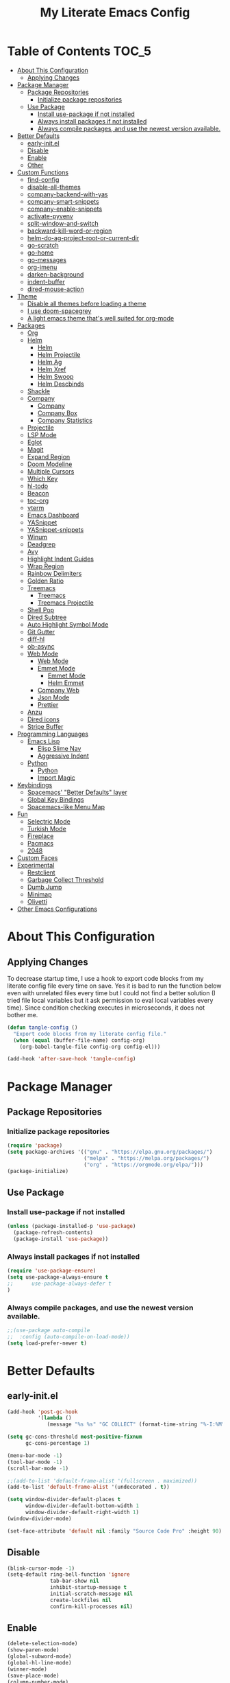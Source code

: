 #+TITLE: My Literate Emacs Config
#+STARTUP: noindent

* Table of Contents :TOC_5:
  - [[#about-this-configuration][About This Configuration]]
    - [[#applying-changes][Applying Changes]]
  - [[#package-manager][Package Manager]]
    - [[#package-repositories][Package Repositories]]
      - [[#initialize-package-repositories][Initialize package repositories]]
    - [[#use-package][Use Package]]
      - [[#install-use-package-if-not-installed][Install use-package if not installed]]
      - [[#always-install-packages-if-not-installed][Always install packages if not installed]]
      - [[#always-compile-packages-and-use-the-newest-version-available][Always compile packages, and use the newest version available.]]
  - [[#better-defaults][Better Defaults]]
    - [[#early-initel][early-init.el]]
    - [[#disable][Disable]]
    - [[#enable][Enable]]
    - [[#other][Other]]
  - [[#custom-functions][Custom Functions]]
    - [[#find-config][find-config]]
    - [[#disable-all-themes][disable-all-themes]]
    - [[#company-backend-with-yas][company-backend-with-yas]]
    - [[#company-smart-snippets][company-smart-snippets]]
    - [[#company-enable-snippets][company-enable-snippets]]
    - [[#activate-pyvenv][activate-pyvenv]]
    - [[#split-window-and-switch][split-window-and-switch]]
    - [[#backward-kill-word-or-region][backward-kill-word-or-region]]
    - [[#helm-do-ag-project-root-or-current-dir][helm-do-ag-project-root-or-current-dir]]
    - [[#go-scratch][go-scratch]]
    - [[#go-home][go-home]]
    - [[#go-messages][go-messages]]
    - [[#org-imenu][org-imenu]]
    - [[#darken-background][darken-background]]
    - [[#indent-buffer][indent-buffer]]
    - [[#dired-mouse-action][dired-mouse-action]]
  - [[#theme][Theme]]
    - [[#disable-all-themes-before-loading-a-theme][Disable all themes before loading a theme]]
    - [[#i-use-doom-spacegrey][I use doom-spacegrey]]
    - [[#a-light-emacs-theme-thats-well-suited-for-org-mode][A light emacs theme that's well suited for org-mode]]
  - [[#packages][Packages]]
    - [[#org][Org]]
    - [[#helm][Helm]]
      - [[#helm-1][Helm]]
      - [[#helm-projectile][Helm Projectile]]
      - [[#helm-ag][Helm Ag]]
      - [[#helm-xref][Helm Xref]]
      - [[#helm-swoop][Helm Swoop]]
      - [[#helm-descbinds][Helm Descbinds]]
    - [[#shackle][Shackle]]
    - [[#company][Company]]
      - [[#company-1][Company]]
      - [[#company-box][Company Box]]
      - [[#company-statistics][Company Statistics]]
    - [[#projectile][Projectile]]
    - [[#lsp-mode][LSP Mode]]
    - [[#eglot][Eglot]]
    - [[#magit][Magit]]
    - [[#expand-region][Expand Region]]
    - [[#doom-modeline][Doom Modeline]]
    - [[#multiple-cursors][Multiple Cursors]]
    - [[#which-key][Which Key]]
    - [[#hl-todo][hl-todo]]
    - [[#beacon][Beacon]]
    - [[#toc-org][toc-org]]
    - [[#vterm][vterm]]
    - [[#emacs-dashboard][Emacs Dashboard]]
    - [[#yasnippet][YASnippet]]
    - [[#yasnippet-snippets][YASnippet-snippets]]
    - [[#winum][Winum]]
    - [[#deadgrep][Deadgrep]]
    - [[#avy][Avy]]
    - [[#highlight-indent-guides][Highlight Indent Guides]]
    - [[#wrap-region][Wrap Region]]
    - [[#rainbow-delimiters][Rainbow Delimiters]]
    - [[#golden-ratio][Golden Ratio]]
    - [[#treemacs][Treemacs]]
      - [[#treemacs-1][Treemacs]]
      - [[#treemacs-projectile][Treemacs Projectile]]
    - [[#shell-pop][Shell Pop]]
    - [[#dired-subtree][Dired Subtree]]
    - [[#auto-highlight-symbol-mode][Auto Highlight Symbol Mode]]
    - [[#git-gutter][Git Gutter]]
    - [[#diff-hl][diff-hl]]
    - [[#ob-async][ob-async]]
    - [[#web-mode][Web Mode]]
      - [[#web-mode-1][Web Mode]]
      - [[#emmet-mode][Emmet Mode]]
        - [[#emmet-mode-1][Emmet Mode]]
        - [[#helm-emmet][Helm Emmet]]
      - [[#company-web][Company Web]]
      - [[#json-mode][Json Mode]]
      - [[#prettier][Prettier]]
    - [[#anzu][Anzu]]
    - [[#dired-icons][Dired icons]]
    - [[#stripe-buffer][Stripe Buffer]]
  - [[#programming-languages][Programming Languages]]
    - [[#emacs-lisp][Emacs Lisp]]
      - [[#elisp-slime-nav][Elisp Slime Nav]]
      - [[#aggressive-indent][Aggressive Indent]]
    - [[#python][Python]]
      - [[#python-1][Python]]
      - [[#import-magic][Import Magic]]
  - [[#keybindings][Keybindings]]
    - [[#spacemacs-better-defaults-layer][Spacemacs' "Better Defaults" layer]]
    - [[#global-key-bindings][Global Key Bindings]]
    - [[#spacemacs-like-menu-map][Spacemacs-like Menu Map]]
  - [[#fun][Fun]]
    - [[#selectric-mode][Selectric Mode]]
    - [[#turkish-mode][Turkish Mode]]
    - [[#fireplace][Fireplace]]
    - [[#pacmacs][Pacmacs]]
    - [[#2048][2048]]
  - [[#custom-faces][Custom Faces]]
  - [[#experimental][Experimental]]
    - [[#restclient][Restclient]]
    - [[#garbage-collect-threshold][Garbage Collect Threshold]]
    - [[#dumb-jump][Dumb Jump]]
    - [[#minimap][Minimap]]
    - [[#olivetti][Olivetti]]
  - [[#other-emacs-configurations][Other Emacs Configurations]]

* About This Configuration
** Applying Changes
   To decrease startup time, I use a hook to export code blocks from my
   literate config file every time on save. Yes it is bad to run the
   function below even with unrelated files every time but I could not
   find a better solution (I tried file local variables but it ask
   permission to eval local variables every time). Since condition
   checking executes in microseconds, it does not bother me.
   #+BEGIN_SRC emacs-lisp
  (defun tangle-config ()
    "Export code blocks from my literate config file."
    (when (equal (buffer-file-name) config-org)
      (org-babel-tangle-file config-org config-el)))

  (add-hook 'after-save-hook 'tangle-config)
   #+END_SRC

* Package Manager
** Package Repositories
*** Initialize package repositories
    #+BEGIN_SRC emacs-lisp
      (require 'package)
      (setq package-archives '(("gnu" . "https://elpa.gnu.org/packages/")
                               ("melpa" . "https://melpa.org/packages/")
                               ("org" . "https://orgmode.org/elpa/")))
      (package-initialize)
    #+END_SRC

** Use Package
*** Install use-package if not installed
    #+BEGIN_SRC emacs-lisp
      (unless (package-installed-p 'use-package)
        (package-refresh-contents)
        (package-install 'use-package))
    #+END_SRC

*** Always install packages if not installed
    #+BEGIN_SRC emacs-lisp
  (require 'use-package-ensure)
  (setq use-package-always-ensure t
  ;;      use-package-always-defer t
  )
    #+END_SRC

*** Always compile packages, and use the newest version available.
    #+BEGIN_SRC emacs-lisp
  ;;(use-package auto-compile
  ;;  :config (auto-compile-on-load-mode))
  (setq load-prefer-newer t)
    #+END_SRC

* Better Defaults
** early-init.el
   #+begin_src emacs-lisp :tangle early-init.el
     (add-hook 'post-gc-hook
               '(lambda ()
                  (message "%s %s" "GC COLLECT" (format-time-string "%-I:%M"))))

     (setq gc-cons-threshold most-positive-fixnum
           gc-cons-percentage 1)

     (menu-bar-mode -1)
     (tool-bar-mode -1)
     (scroll-bar-mode -1)

     ;;(add-to-list 'default-frame-alist '(fullscreen . maximized))
     (add-to-list 'default-frame-alist '(undecorated . t))

     (setq window-divider-default-places t
           window-divider-default-bottom-width 1
           window-divider-default-right-width 1)
     (window-divider-mode)

     (set-face-attribute 'default nil :family "Source Code Pro" :height 90)
   #+end_src

** Disable
   #+BEGIN_SRC emacs-lisp
  (blink-cursor-mode -1)
  (setq-default ring-bell-function 'ignore
                tab-bar-show nil
                inhibit-startup-message t
                initial-scratch-message nil
                create-lockfiles nil
                confirm-kill-processes nil)
   #+END_SRC

** Enable
   #+BEGIN_SRC emacs-lisp
     (delete-selection-mode)
     (show-paren-mode)
     (global-subword-mode)
     (global-hl-line-mode)
     (winner-mode)
     (save-place-mode)
     (column-number-mode)
     (global-page-break-lines-mode)
     (global-auto-revert-mode)
     (global-prettify-symbols-mode)
   #+END_SRC

** Other
   #+BEGIN_SRC emacs-lisp
     (setq-default
      custom-file "/dev/null" ;; i dont use `customize' interface
      save-place-file (concat user-emacs-directory ".places")
      backup-directory-alist `((".*" . ,(concat user-emacs-directory ".backups/")))
      ;;auto-save-file-name-transforms `((".*" ,(concat user-emacs-directory ".saves") t))
      recenter-positions '(middle 0.15 top 0.85 bottom) ; C-l positions
      truncate-lines t
      frame-resize-pixelwise t
      backup-by-copying t
      sentence-end-double-space nil
      require-final-newline t
      scroll-conservatively 10000 ; Smooth scrolling
      indent-tabs-mode nil
      show-trailing-whitespace t
      frame-title-format '("%b [%m]") ; file name and major mode
      recentf-exclude '("/\\.config/emacs/elpa/" "^/tmp/" "^/usr/" "/\\.config/emacs/.cache/" "/\\.config/emacs/bookmarks")
      recentf-max-saved-items 200
      dired-listing-switches "-lAhp --group-directories-first"
      completion-styles '(basic flex))

     (defalias 'yes-or-no-p 'y-or-n-p)

     (add-hook 'before-save-hook 'whitespace-cleanup)
     (add-hook 'prog-mode-hook 'display-line-numbers-mode)
     (add-hook 'prog-mode-hook 'electric-pair-mode)
     ;;(add-hook 'prog-mode-hook 'display-fill-column-indicator-mode)
     (add-hook 'prog-mode-hook (lambda () (setq prettify-symbols-alist
                                           '(("lambda" . ?λ)
                                             ("->" . ?→)
                                             ("=>" . ?⇒)
                                             ("!=" . ?≠)
                                             ("<=" . ?≤)
                                             (">=" . ?≥)))))
     (with-eval-after-load 'dired
       (add-hook 'dired-mode-hook 'dired-hide-details-mode)
       (add-hook 'dired-mode-hook (lambda () (setq mouse-1-click-follows-link nil)))
       (define-key dired-mode-map (kbd "-") 'dired-up-directory)
       (define-key dired-mode-map (kbd "O") 'browse-url-of-dired-file)
       (define-key dired-mode-map (kbd "<mouse-1>") 'fk/dired-mouse-action)
       (define-key dired-mode-map (kbd "<mouse-2>") 'dired-up-directory)
       (define-key dired-mode-map (kbd "<mouse-3>") '(lambda (event) (interactive "e")
                                                       (mouse-set-point event)
                                                       (dired-subtree-toggle))))
   #+END_SRC

* Custom Functions
** find-config
   #+begin_src emacs-lisp
  (defun fk/find-config ()
    "Open config file."
    (interactive)
    (find-file config-org))
   #+end_src

** disable-all-themes
   #+begin_src emacs-lisp
  (defun fk/disable-all-themes ()
    "Disable all active themes."
    (dolist (theme custom-enabled-themes)
      (disable-theme theme)))
   #+end_src

** company-backend-with-yas
   #+begin_src emacs-lisp
  (defun fk/company-backend-with-yas (backend)
    "Add ':with company-yasnippet' to the given company backend."
    (if (and (listp backend) (member 'company-yasnippet backend))
    backend
      (append (if (consp backend)
          backend
        (list backend))
          '(:with company-yasnippet))))
   #+end_src

** company-smart-snippets
   #+begin_src emacs-lisp
     ;; TODO: creates a bug in scratch buffer.
     (defun fk/company-smart-snippets (fn command &optional arg &rest _)
       "Do not show yasnippet candidates after dot."
       ;;Source:
       ;;https://www.reddit.com/r/emacs/comments/7dnbxl/how_to_temporally_filter_companymode_candidates/
       ;;I did not understand anything but it works.
       (unless (when (and (equal command 'prefix) (> (point) 0))
                 (let* ((prefix (company-grab-symbol))
                        (point-before-prefix (- (point) (length prefix) 1))
                        (char (buffer-substring-no-properties point-before-prefix (1+ point-before-prefix))))
                   (string= char ".")))
         (funcall fn command arg)))
   #+end_src

** company-enable-snippets
   #+begin_src emacs-lisp
  (defun fk/company-enable-snippets ()
    "Enable snippet suggestions in company by adding
    ':with company-yasnippet' to all company backends."
    (interactive)
    (setq company-backends
          (mapcar 'fk/company-backend-with-yas company-backends))
    (advice-add 'company-yasnippet :around 'fk/company-smart-snippets))
   #+end_src

** activate-pyvenv
   #+begin_src emacs-lisp
  (defun fk/activate-pyvenv ()
    "Activate python environment according to the `.venv' file."
    (interactive)
    (let* ((pdir (projectile-project-root)) (pfile (concat pdir ".venv")))
      (if (file-exists-p pfile)
      (pyvenv-workon (with-temp-buffer
           (insert-file-contents pfile)
           (nth 0 (split-string (buffer-string))))))))
   #+end_src

** split-window-and-switch
   #+begin_src emacs-lisp
  (defun fk/split-window-below-and-switch ()
    "Split the window horizontally, then switch to the new window."
    (interactive)
    (split-window-below)
    (balance-windows)
    (other-window 1))

  (defun fk/split-window-right-and-switch ()
    "Split the window vertically, then switch to the new window."
    (interactive)
    (split-window-right)
    (balance-windows)
    (other-window 1))
   #+end_src

** backward-kill-word-or-region
   #+begin_src emacs-lisp
  ;; source: spacemacs' better default layer
  (defun fk/backward-kill-word-or-region ()
    "Calls `kill-region' when a region is active and
    `backward-kill-word' otherwise."
    (interactive)
    (if (region-active-p)
    (call-interactively 'kill-region)
      (backward-kill-word 1)))
   #+end_src

** helm-do-ag-project-root-or-current-dir
   #+begin_src emacs-lisp
  (defun fk/helm-do-ag-project-root-or-current-dir ()
    "If in a project call `helm-do-ag-project-root', else call
  `helm-do-ag' with current directory."
    (interactive)
    (if (projectile-project-p)
    (helm-do-ag-project-root)
      (helm-do-ag default-directory)))
   #+end_src

** go-scratch
   #+begin_src emacs-lisp
  (defun fk/scratch ()
    "Switch to scratch buffer."
    (interactive)
    (switch-to-buffer "*scratch*"))
   #+end_src

** go-home
   #+begin_src emacs-lisp
  (defun fk/home ()
    "Switch to home (dashboard) buffer."
    (interactive)
    (switch-to-buffer "*dashboard*"))
   #+end_src

** go-messages
   #+begin_src emacs-lisp
  (defun fk/messages ()
    "Switch to Messages buffer."
    (interactive)
    (switch-to-buffer "*Messages*"))
   #+end_src

** org-imenu
   #+begin_src emacs-lisp
     (defun fk/org-imenu ()
       "Go to a heading with helm-imenu and expand the heading."
       (interactive)
       (helm-imenu)
       (show-subtree))
   #+end_src

** darken-background
   #+begin_src emacs-lisp
  ;; I use this to darken non-file buffers like treemacs, helm etc.
  (defun fk/darken-background ()
    "Darken the background of the buffer."
    (interactive)
    (face-remap-add-relative 'default :background (face-attribute 'hl-line :background)))
   #+end_src

** indent-buffer
   #+begin_src emacs-lisp
  (defun fk/indent-buffer ()
    "Indent buffer."
    (interactive)
    (indent-region (point-min) (point-max)))
   #+end_src

** dired-mouse-action
   #+begin_src emacs-lisp
  (defun fk/dired-mouse-action (event)
    "When file is a directory, open directory in dired. Otherwise,
  open file with associated application."
    (interactive "e")
    (mouse-set-point event)
    (let ((file (dired-get-file-for-visit)))
      (if (file-directory-p file)
          (dired-mouse-find-file event)
        (browse-url-of-dired-file))))
   #+end_src

* Theme
** Disable all themes before loading a theme
   #+BEGIN_SRC emacs-lisp
     (defadvice load-theme (before disable-themes-first activate)
       (fk/disable-all-themes))
   #+END_SRC

** I use doom-spacegrey
   #+BEGIN_SRC emacs-lisp
(use-package doom-themes
  :config
  (load-theme 'doom-spacegrey t))
   #+END_SRC

** A light emacs theme that's well suited for org-mode
   #+BEGIN_SRC emacs-lisp
  (use-package poet-theme
    :defer t)
   #+END_SRC

* Packages
** Org
   #+begin_src emacs-lisp
     (use-package org
       :init
       (setq org-agenda-files '("~/Org/todos.org")
             org-confirm-babel-evaluate nil
             org-ellipsis "↴" ;; ↴, ▼, ▶, ⤵
             org-src-window-setup 'current-window
             org-startup-indented t)
       :bind (
              :map org-mode-map
              ("C-c C-e" . org-edit-special)
              ("M-n" . org-next-visible-heading)
              ("M-p" . org-previous-visible-heading)
              ("C-c C-f". fk/org-imenu)
              :map org-src-mode-map
              ("C-c C-c" . org-edit-src-exit))
       :config
       (set-face-attribute 'org-block nil :extend t)
       (set-face-attribute 'org-ellipsis nil :foreground nil :inherit 'font-lock-comment-face :weight 'normal)
       (set-face-attribute 'org-checkbox nil :foreground "white")
       (set-face-attribute 'org-block-begin-line nil :extend t)
       (set-face-attribute 'org-block-end-line nil :extend t)
       (org-babel-do-load-languages 'org-babel-load-languages
                                    '((python . t)
                                      (C . t)
                                      (emacs-lisp . t)
                                      (js . t)
                                      (shell . t)))
       ;; Beautify org mode
       (use-package org-bullets
         :init
         (setq org-bullets-bullet-list '("⁖"))
         :hook
         (org-mode . org-bullets-mode))

       (font-lock-add-keywords 'org-mode
                               '(("^ *\\([-]\\) "
                                  (0 (prog1 () (compose-region (match-beginning 1) (match-end 1) "•"))))))
       (font-lock-add-keywords 'org-mode
                               '(("^ *\\([+]\\) "
                                  (0 (prog1 () (compose-region (match-beginning 1) (match-end 1) "◦"))))))
       (defface org-checkbox-done-text
         '((t (:inherit 'font-lock-comment-face :strike-through t)))
         "Face for the text part of a checked org-mode checkbox.")

       (font-lock-add-keywords
        'org-mode
        `(("^[ \t]*\\(?:[-+*]\\|[0-9]+[).]\\)[ \t]+\\(\\(?:\\[@\\(?:start:\\)?[0-9]+\\][ \t]*\\)?\\[\\(?:X\\|\\([0-9]+\\)/\\2\\)\\][^\n]*\n\\)"
           1 'org-checkbox-done-text prepend))
        'append)
       :hook
       (org-mode . (lambda () (setq prettify-symbols-alist
                               '(("[ ]" . "☐")
                                 ("[X]" . "☑") ;; ✔
                                 ("[-]" . "⬕")))))) ;; ◪, ⬔
   #+end_src

** Helm
*** Helm
    #+BEGIN_SRC emacs-lisp
  (use-package helm
    :defer nil
    :init
    (setq
     helm-M-x-always-save-history t
     helm-display-function 'pop-to-buffer
     savehist-additional-variables '(extended-command-history))
    :bind
    (("M-x" . helm-M-x)
     ("C-x C-f" . helm-find-files)
     ("C-x C-b" . helm-buffers-list)
     ("C-x b" . helm-buffers-list)
     ("C-x C-r" . helm-recentf)
     ("C-x C-i" . helm-imenu)
     ("M-y" . helm-show-kill-ring)
     :map helm-map
     ("TAB" . helm-execute-persistent-action)
     ("<tab>" . helm-execute-persistent-action)
     ("C-z" . helm-select-action)
     ("C-w" . backward-kill-word)) ;; Fix C-w
    :config
    (helm-mode)
    (savehist-mode)
    :hook
    (helm-major-mode . fk/darken-background))
    #+END_SRC

*** Helm Projectile
    #+BEGIN_SRC emacs-lisp
  (use-package helm-projectile
    :bind (("C-x f" . helm-projectile))
    :hook (projectile-mode . helm-projectile-on))
    #+END_SRC

*** Helm Ag
    #+begin_src emacs-lisp
  (use-package helm-ag
    :init
    (setq
     helm-ag-base-command
     "rg -S --no-heading --color=never --line-number --max-columns 200")
    :bind ("C-M-s" . fk/helm-do-ag-project-root-or-current-dir))
    #+end_src

*** Helm Xref
    #+begin_src emacs-lisp
  (use-package helm-xref
    :defer nil
    :init
    (setq xref-prompt-for-identifier nil)
    :bind
    (("M-r" . xref-find-references)))
    #+end_src

*** Helm Swoop
    #+begin_src emacs-lisp
  (use-package helm-swoop
    :init
    (setq helm-swoop-speed-or-color t
          helm-swoop-split-window-function 'display-buffer
          helm-swoop-min-overlay-length 0
          helm-swoop-use-fuzzy-match t)
    :bind
    (("M-s" . helm-swoop)
     :map isearch-mode-map
     ("M-s" . helm-swoop-from-isearch)
     :map helm-swoop-map
     ("M-s" . helm-multi-swoop-all-from-helm-swoop)
     :map helm-swoop-edit-map
     ("C-c C-c" . helm-swoop--edit-complete)
     ("C-c C-k" . helm-swoop--edit-cancel))
    :config
    (set-face-attribute 'helm-swoop-target-line-face nil :background "black" :foreground nil :inverse-video nil :extend t)
    (set-face-attribute 'helm-swoop-target-word-face nil :inherit 'lazy-highlight :foreground nil))
    #+end_src

*** Helm Descbinds
    #+begin_src emacs-lisp
  (use-package helm-descbinds
    :after helm)
    #+end_src

** Shackle
   #+BEGIN_SRC emacs-lisp
  (use-package shackle
    :init
    (setq shackle-rules
          '(("\\`\\*helm.*?\\*\\'" :regexp t :align t :size 0.3)
            (help-mode :align t :size 0.4 :select t)))
    :defer nil
    :config
    (shackle-mode))
   #+END_SRC

** Company
*** Company
    #+BEGIN_SRC emacs-lisp
  (use-package company
    :defer nil
    :init
    (setq company-idle-delay 0
          company-minimum-prefix-length 1
          company-tooltip-align-annotations t
          ;; Disable single-candidate and echo-area frontends:
          company-frontends '(company-box-frontend))
    :bind
    (:map company-active-map
          ([return] . nil)
          ("RET" . nil)
          ("TAB" . company-complete-selection)
          ("<tab>" . company-complete-selection)
          ("C-n" . company-select-next)
          ("C-p" . company-select-previous))
    :config
    (global-company-mode)
    (fk/company-enable-snippets))
    #+END_SRC

*** Company Box
    #+BEGIN_SRC emacs-lisp
      (use-package company-box
        :hook
        (company-mode . company-box-mode)
        :config
        (setq company-box-show-single-candidate t
              company-box-icons-alist 'company-box-icons-all-the-icons
              company-box-backends-colors nil ;; Same colors for all backends
              company-box-icons-all-the-icons
              (let ((all-the-icons-scale-factor 1)
                    (all-the-icons-default-adjust 0))
                `((Unknown       . ,(all-the-icons-faicon "question" :face 'all-the-icons-purple)) ;;question-circle is also good
                  (Text          . ,(all-the-icons-faicon "file-text-o" :face 'all-the-icons-green))
                  (Method        . ,(all-the-icons-faicon "cube" :face 'all-the-icons-dcyan))
                  (Function      . ,(all-the-icons-faicon "cube" :face 'all-the-icons-dcyan))
                  (Constructor   . ,(all-the-icons-faicon "cube" :face 'all-the-icons-dcyan))
                  (Field         . ,(all-the-icons-faicon "tag" :face 'all-the-icons-red))
                  (Variable      . ,(all-the-icons-faicon "tag" :face 'all-the-icons-dpurple))
                  (Class         . ,(all-the-icons-faicon "cog" :face 'all-the-icons-red))
                  (Interface     . ,(all-the-icons-faicon "cogs" :face 'all-the-icons-red))
                  (Module        . ,(all-the-icons-alltheicon "less" :face 'all-the-icons-red))
                  (Property      . ,(all-the-icons-faicon "wrench" :face 'all-the-icons-red))
                  (Unit          . ,(all-the-icons-faicon "tag" :face 'all-the-icons-red))
                  (Value         . ,(all-the-icons-faicon "tag" :face 'all-the-icons-red))
                  (Enum          . ,(all-the-icons-faicon "file-text-o" :face 'all-the-icons-red))
                  (Keyword       . ,(all-the-icons-material "format_align_center" :face 'all-the-icons-red))
                  (Snippet       . ,(all-the-icons-material "content_paste" :face 'all-the-icons-red))
                  (Color         . ,(all-the-icons-material "palette" :face 'all-the-icons-red))
                  (File          . ,(all-the-icons-faicon "file" :face 'all-the-icons-red))
                  (Reference     . ,(all-the-icons-faicon "tag" :face 'all-the-icons-red))
                  (Folder        . ,(all-the-icons-faicon "folder" :face 'all-the-icons-red))
                  (EnumMember    . ,(all-the-icons-faicon "tag" :face 'all-the-icons-red))
                  (Constant      . ,(all-the-icons-faicon "tag" :face 'all-the-icons-red))
                  (Struct        . ,(all-the-icons-faicon "cog" :face 'all-the-icons-red))
                  (Event         . ,(all-the-icons-faicon "bolt" :face 'all-the-icons-red))
                  (Operator      . ,(all-the-icons-faicon "tag" :face 'all-the-icons-red))
                  (TypeParameter . ,(all-the-icons-faicon "cog" :face 'all-the-icons-red))
                  (Template      . ,(all-the-icons-faicon "bookmark" :face 'all-the-icons-dgreen)))))
        (set-face-attribute 'company-box-selection nil :extend t))
    #+END_SRC

*** Company Statistics
    #+begin_src emacs-lisp
  (use-package company-statistics
    :hook (company-mode . company-statistics-mode))
    #+end_src

** Projectile
   #+BEGIN_SRC emacs-lisp
  (use-package projectile
    :config
    (projectile-mode))
   #+END_SRC

** LSP Mode
** Eglot
   #+BEGIN_SRC emacs-lisp
     (use-package eglot
       :defer t
       :init
       (setq eglot-ignored-server-capabilites '(:documentHighlightProvider
                                                :hoverProvider
                                                :signatureHelpProvider))
       :config
       ;; Flymake echo error at point fix. source:
       ;; https://github.com/joaotavora/eglot/issues/8#issuecomment-414149077
       (advice-add 'eglot-eldoc-function :around
                   (lambda (oldfun)
                     (let ((help (help-at-pt-kbd-string)))
                       (if help (message "%s" help) (funcall oldfun)))))
       :hook
       (eglot-managed-mode . fk/company-enable-snippets))
   #+END_SRC

** Magit
   #+BEGIN_SRC emacs-lisp
  (use-package magit
    :defer t)
  (use-package magit-todos
    :after magit
    :config
    (magit-todos-mode)
    (magit-todos-branch-list-toggle))
   #+END_SRC

** Expand Region
   #+BEGIN_SRC emacs-lisp
  (use-package expand-region
    :init
    (setq expand-region-fast-keys-enabled nil
          expand-region-subword-enabled t)
    :bind (("C-t" . er/expand-region)))
   #+END_SRC

** Doom Modeline
   #+BEGIN_SRC emacs-lisp
  (use-package doom-modeline
    :init
    (setq doom-modeline-buffer-encoding nil)
    (doom-modeline-mode 1))
   #+END_SRC

** Multiple Cursors
   #+BEGIN_SRC emacs-lisp
  (use-package multiple-cursors
    :init (setq mc/always-run-for-all t)
    :bind (("C-M-n" . mc/mark-next-like-this)
           ("C-M-p" . mc/mark-previous-like-this)
           ("C-M-S-n" . mc/skip-to-next-like-this)
           ("C-M-S-p" . mc/skip-to-previous-like-this)
           ("C-S-n" . mc/unmark-previous-like-this)
           ("C-S-p" . mc/unmark-next-like-this)
           ("C-M-<mouse-1>" . mc/add-cursor-on-click)))
   #+END_SRC

** Which Key
   - TODO: Paging keybinding does not work. Update: "?" works if not assigned.
   #+BEGIN_SRC emacs-lisp
  (use-package which-key
    :init
    (setq which-key-idle-secondary-delay 0)
    :config
    (which-key-mode))
   #+END_SRC

** hl-todo
   #+BEGIN_SRC emacs-lisp
     (use-package hl-todo
       :defer nil
       :init
       ;; Better hl-todo colors, taken from spacemacs
       (setq hl-todo-keyword-faces '(("TODO" . "#dc752f")
                                     ("NEXT" . "#dc752f")
                                     ("THEM" . "#2d9574")
                                     ("PROG" . "#4f97d7")
                                     ("OKAY" . "#4f97d7")
                                     ("DONT" . "#f2241f")
                                     ("FAIL" . "#f2241f")
                                     ("DONE" . "#86dc2f")
                                     ("NOTE" . "#b1951d")
                                     ("KLUDGE" . "#b1951d")
                                     ("HACK" . "#b1951d")
                                     ("TEMP" . "#b1951d")
                                     ("HOLD" . "#dc752f")
                                     ("FIXME" . "#dc752f")
                                     ("XXX+" . "#dc752f")
                                     ("\\?\\?\\?+" . "#dc752f")))
       :config
       (global-hl-todo-mode))
   #+END_SRC

** Beacon
   #+BEGIN_SRC emacs-lisp
  (use-package beacon
    :init
    (setq beacon-color "#D18770"
          beacon-blink-when-point-moves-vertically 10
          beacon-dont-blink-major-modes '(vterm-mode dashboard-mode))
    (beacon-mode 1))
   #+END_SRC

** toc-org
   #+BEGIN_SRC emacs-lisp
     (use-package toc-org
       :after org
       :hook
       (org-mode . toc-org-mode))
   #+END_SRC

** vterm
   #+BEGIN_SRC emacs-lisp
     (use-package vterm
       :defer t
       :bind (
              :map vterm-mode-map
              ("C-c C-e" . 'vterm-copy-mode)
              :map vterm-copy-mode-map
              ("C-c C-e" . 'vterm-copy-mode)
              ("C-c C-c" . 'vterm-copy-mode))
       :config
       ;; match with fk/darken-background
       (set-face-attribute 'vterm-color-default nil :inherit 'hl-line)
       :hook
       (vterm-mode . (lambda () (setq-local global-hl-line-mode nil
                                       show-trailing-whitespace nil))))
   #+END_SRC

** Emacs Dashboard
   #+BEGIN_SRC emacs-lisp
     (use-package dashboard
       :defer nil
       :init
       (setq dashboard-startup-banner 'logo
             dashboard-set-heading-icons t
             dashboard-set-file-icons t
             dashboard-center-content t
             dashboard-items '((recents  . 10)
                               (projects . 5)
                               (bookmarks . 5)))
       :config
       (dashboard-setup-startup-hook)
       (set-face-attribute 'dashboard-heading-face nil :weight 'bold)
       :hook
       (dashboard-mode . (lambda () (setq cursor-type nil)))
       (dashboard-mode . (lambda () (face-remap-add-relative 'hl-line :weight 'bold))))
   #+END_SRC

** YASnippet
   #+BEGIN_SRC emacs-lisp
     (use-package yasnippet
       :defer nil
       :init
       (setq yas-indent-line nil)
       :bind
       (:map yas-minor-mode-map
             ("TAB" . nil)
             ("<tab>" . nil))
       :bind*
       (("C-j" . yas-expand))
       :hook
       (snippet-mode . (lambda () (setq require-final-newline nil)))
       :config
       (yas-global-mode)
       (set-face-attribute 'yas-field-highlight-face nil :inherit 'region))
   #+END_SRC

** YASnippet-snippets
   #+BEGIN_SRC emacs-lisp
     (use-package yasnippet-snippets
       :after yasnippet)
   #+END_SRC

** Winum
   #+begin_src emacs-lisp
  (use-package winum
    :init
    (setq winum-keymap
      (let ((map (make-sparse-keymap)))
        (define-key map (kbd "M-0") 'winum-select-window-0-or-10)
        (define-key map (kbd "M-1") 'winum-select-window-1)
        (define-key map (kbd "M-2") 'winum-select-window-2)
        (define-key map (kbd "M-3") 'winum-select-window-3)
        (define-key map (kbd "M-4") 'winum-select-window-4)
        (define-key map (kbd "M-5") 'winum-select-window-5)
        (define-key map (kbd "M-6") 'winum-select-window-6)
        (define-key map (kbd "M-7") 'winum-select-window-7)
        (define-key map (kbd "M-8") 'winum-select-window-8)
        (define-key map (kbd "M-9") 'winum-select-window-9)
        map))
    :config
    (winum-mode))
   #+end_src

** Deadgrep
   #+begin_src emacs-lisp
     (use-package deadgrep
       :defer t
       :bind
       (:map deadgrep-mode-map
             ("C-c C-e" . deadgrep-edit-mode)))
   #+end_src

** Avy
   #+begin_src emacs-lisp
     (use-package avy
       :defer t
       :bind
       (("M-j" . avy-goto-word-or-subword-1)
        ("C-M-u" . avy-pop-mark)))
   #+end_src

** Highlight Indent Guides
   #+begin_src emacs-lisp
     (use-package highlight-indent-guides
       :defer t
       :init
       (setq highlight-indent-guides-method 'character
             highlight-indent-guides-responsive 'top
             highlight-indent-guides-auto-enabled nil)
       :hook (prog-mode . highlight-indent-guides-mode)
       :config
       (set-face-attribute 'highlight-indent-guides-character-face nil :foreground "#323742")
       (set-face-attribute 'highlight-indent-guides-top-character-face nil :foreground "#354050"))
   #+end_src

** Wrap Region
   #+BEGIN_SRC emacs-lisp
  (use-package wrap-region
    :defer 1
    :config
    (wrap-region-global-mode))
   #+END_SRC

** Rainbow Delimiters
   #+begin_src emacs-lisp
     (use-package rainbow-delimiters
       :defer t
       :hook (prog-mode . rainbow-delimiters-mode))
   #+end_src

** Golden Ratio
   #+begin_src emacs-lisp
  ;; TODO: Add a function to set window width to fill column width
  ;; according to current major mode
  (use-package golden-ratio
    :defer t
    :config
    (add-to-list 'golden-ratio-exclude-buffer-regexp "^\\*[hH]elm.*")
    (add-to-list 'golden-ratio-exclude-buffer-regexp "^\\*vterm")
    (dolist (funcs '(winum-select-window-1
                     winum-select-window-2
                     winum-select-window-3
                     winum-select-window-4
                     winum-select-window-5
                     winum-select-window-6
                     winum-select-window-7
                     winum-select-window-8
                     winum-select-window-9
                     avy-pop-mark))
      (add-to-list 'golden-ratio-extra-commands funcs)))
   #+end_src

** Treemacs
*** Treemacs
    #+begin_src emacs-lisp
      (use-package treemacs
        :defer t
        :init
        (setq treemacs-width 20)
        (with-eval-after-load 'winum
          (define-key winum-keymap (kbd "M-0") 'treemacs-select-window))
        :config
        (treemacs-resize-icons 15)
        :hook
        (treemacs-mode . (lambda ()
                           (face-remap-add-relative 'default :height .75)
                           (face-remap-add-relative 'mode-line-inactive :inherit 'hl-line)
                           (face-remap-add-relative 'mode-line :inherit 'hl-line)
                           ;; TODO: change hl-line face.
                           (fk/darken-background))))
    #+end_src

*** Treemacs Projectile
    #+begin_src emacs-lisp
(use-package treemacs-projectile
  :after treemacs projectile)
    #+end_src

** Shell Pop
   #+begin_src emacs-lisp
     (use-package shell-pop
       :defer t
       :init
       (setq shell-pop-shell-type '("vterm" "*vterm*" (lambda () (vterm)))
             shell-pop-full-span t)
       :bind*
       (("M-t" . shell-pop))
       :hook
       (vterm-mode . fk/darken-background))
   #+end_src

** Dired Subtree
   #+begin_src emacs-lisp
     (use-package dired-subtree
       :after dired
       :init
       (setq dired-subtree-use-backgrounds nil)
       :bind
       (:map dired-mode-map
             ("<tab>" . dired-subtree-toggle)
             ("TAB" . dired-subtree-toggle)
             ("<C-iso-lefttab>" . dired-subtree-remove))
       :config
       (defadvice dired-subtree-toggle
           (after add-icons activate) (revert-buffer)))
   #+end_src

** Auto Highlight Symbol Mode
   #+begin_src emacs-lisp
  (use-package auto-highlight-symbol
    :defer t
    :init
    (setq ahs-case-fold-search nil
          ahs-idle-interval 0.2)
    ;; I also change the source code. Comment or delete the
    ;; `(overlay-put overlay 'help-echo '(ahs-stat-string))' line in the
    ;; `ahs-highlight-current-symbol' function to remove annoying echo
    ;; area message.
    :bind
    (:map auto-highlight-symbol-mode-map
          ("M-n" . ahs-forward)
          ("M-p" . ahs-backward)
          ("M-m s e" . ahs-edit-mode))
    :config
    (set-face-attribute 'ahs-plugin-defalt-face nil :inherit 'highlight :background nil  :foreground nil)
    (set-face-attribute 'ahs-definition-face nil :inherit 'highlight :background nil  :foreground nil)
    (set-face-attribute 'ahs-face nil :inherit 'highlight :background nil  :foreground nil)
    (set-face-attribute 'ahs-plugin-whole-buffer-face nil :inherit 'highlight :background nil :foreground nil)
    :hook
    (prog-mode . auto-highlight-symbol-mode))
   #+end_src

** Git Gutter
   #+begin_src emacs-lisp
  ;;(use-package git-gutter
  ;;  :defer nil
  ;;  :init
  ;;  (setq git-gutter:modified-sign "~"
  ;;        git-gutter:update-interval 1)
  ;;  :config
  ;;  (global-git-gutter-mode)
  ;;  (set-face-attribute 'git-gutter:modified nil :foreground nil :inherit 'font-lock-keyword-face))
   #+end_src

** diff-hl
   #+begin_src emacs-lisp
     (use-package diff-hl
       :defer 2
       :config
       (global-diff-hl-mode)
       (diff-hl-flydiff-mode)
       (set-face-attribute 'diff-hl-insert nil :background "#224022")
       (set-face-attribute 'diff-hl-change nil :background "#492949" :foreground "mediumpurple1")
       (set-face-attribute 'diff-hl-delete nil :background "#492929")
       :hook
       (org-mode . (lambda () (diff-hl-mode 0))))
   #+end_src

** ob-async
   #+begin_src emacs-lisp
     (use-package ob-async
       :after org)
   #+end_src

** Web Mode
*** Web Mode
    #+begin_src emacs-lisp
      (use-package web-mode
        :init
        (setq css-indent-offset 2
              web-mode-markup-indent-offset 2
              web-mode-enable-auto-pairing nil
              web-mode-engines-alist '(("django" . "\\.html\\'")))
        :mode ;; Copied from spacemacs
        (("\\.phtml\\'"      . web-mode)
         ("\\.tpl\\.php\\'"  . web-mode)
         ("\\.twig\\'"       . web-mode)
         ("\\.xml\\'"        . web-mode)
         ("\\.html\\'"       . web-mode)
         ("\\.htm\\'"        . web-mode)
         ("\\.[gj]sp\\'"     . web-mode)
         ("\\.as[cp]x?\\'"   . web-mode)
         ("\\.eex\\'"        . web-mode)
         ("\\.erb\\'"        . web-mode)
         ("\\.mustache\\'"   . web-mode)
         ("\\.handlebars\\'" . web-mode)
         ("\\.hbs\\'"        . web-mode)
         ("\\.eco\\'"        . web-mode)
         ("\\.ejs\\'"        . web-mode)
         ("\\.svelte\\'"     . web-mode)
         ("\\.djhtml\\'"     . web-mode))
        :hook
        (before-save . fk/indent-buffer))
    #+end_src

*** Emmet Mode
**** Emmet Mode
     #+begin_src emacs-lisp
      (use-package emmet-mode
        :init
        (setq emmet-move-cursor-between-quotes t)
        :bind
        (:map emmet-mode-keymap
              ([remap yas-expand] . emmet-expand-line)
              ("M-n"  . emmet-next-edit-point)
              ("M-p"  . emmet-prev-edit-point)
              ("C-c C-p" . emmet-preview-mode))
        :config
        (set-face-attribute 'emmet-preview-input nil :inherit nil :box t :weight 'bold)
        :hook
        ;;(rjsx-mode . (lambda () (setq emmet-expand-jsx-className? t)))
        (web-mode . emmet-mode)
        (css-mode . emmet-mode))
     #+end_src

**** Helm Emmet
     #+begin_src emacs-lisp
  (use-package helm-emmet
    :after helm emmet)
     #+end_src

*** Company Web
    #+begin_src emacs-lisp
  (use-package company-web
    :config
    (add-to-list 'company-backends '(company-web-html :with company-yasnippet)))
    #+end_src

*** Json Mode
    #+begin_src emacs-lisp
      (use-package json-mode
        :defer t)
      (use-package json-navigator
        :after json-mode)
    #+end_src

*** Prettier
    #+begin_src emacs-lisp
  (use-package prettier-js
    :hook
    ;;(web-mode . prettier-js-mode) ;; breaks django templates
    (css-mode . prettier-js-mode)
    (json-mode . prettier-js-mode))
    #+end_src

** Anzu
   #+begin_src emacs-lisp
  (use-package anzu
    :after isearch
    :config
    (global-anzu-mode))
   #+end_src

** Dired icons
   #+BEGIN_SRC emacs-lisp
     (use-package all-the-icons-dired
       :init
       (add-to-list 'all-the-icons-icon-alist
                    '("\\.mkv" all-the-icons-faicon "film" :face all-the-icons-blue))
       (add-to-list 'all-the-icons-icon-alist
                    '("\\.srt" all-the-icons-octicon "file-text" :v-adjust 0.0 :face all-the-icons-cyan))
       :after dired
       :hook (dired-mode . all-the-icons-dired-mode))
   #+END_SRC

** Stripe Buffer
   #+begin_src emacs-lisp
     (use-package stripe-buffer
       :defer t
       :hook (org-mode . turn-on-stripe-table-mode)
       :config
       (set-face-attribute 'stripe-highlight nil :background "#303540")
       ;;hl-line(higher priority stripes) fix:
       (defadvice sb/redraw-region (after stripe-set-priority activate)
         (when (or stripe-buffer-mode stripe-table-mode)
           (dolist (overlay sb/overlays)
             (overlay-put overlay 'priority -100)))))
   #+end_src

* Programming Languages
** Emacs Lisp
*** Elisp Slime Nav
    #+BEGIN_SRC emacs-lisp
  (use-package elisp-slime-nav
    :bind (
           :map emacs-lisp-mode-map
           ("M-." . elisp-slime-nav-find-elisp-thing-at-point)
           :map org-mode-map
           ("M-." . elisp-slime-nav-find-elisp-thing-at-point)))
    #+END_SRC

*** Aggressive Indent
    #+begin_src emacs-lisp
(use-package aggressive-indent
  :diminish
  :hook (emacs-lisp-mode . aggressive-indent-mode))
    #+end_src

** Python
*** Python
    #+BEGIN_SRC emacs-lisp
      (use-package python
        :bind (
               :map python-mode-map
               ("M-." . xref-find-definitions))
        :config
        (use-package pyvenv)
        :hook
        (python-mode . eglot-ensure)
        (python-mode . fk/activate-pyvenv)
        (python-mode . (lambda () (add-hook 'before-save-hook 'eglot-format-buffer nil t))))
    #+END_SRC

*** Import Magic
    #+begin_src emacs-lisp
  (use-package importmagic
    ;; pip install importmagic epc
    :hook
    (python-mode . importmagic-mode))
    #+end_src

* Keybindings
** Spacemacs' "Better Defaults" layer
   #+begin_src emacs-lisp
  (use-package unfill
    :bind (("M-q" . unfill-toggle)))

  (use-package mwim
    :bind (("C-a" . mwim-beginning-of-code-or-line)
       ("C-e" . mwim-end-of-code-or-line)))

  (global-set-key (kbd "C-w") 'fk/backward-kill-word-or-region)
   #+end_src

** Global Key Bindings
   #+BEGIN_SRC emacs-lisp
  (keyboard-translate ?\C-h ?\C-?) ;; Use shell-like backspace C-h
  (global-set-key (kbd "C-?") 'help-command)
  (global-set-key (kbd "C-x c") 'fk/find-config)
  (global-set-key (kbd "M-o") 'other-window)
  (global-set-key (kbd "C-u") 'undo)
  (global-set-key (kbd "M-u") 'winner-undo)
  (global-set-key (kbd "M-U") 'winner-redo)
  (global-set-key (kbd "C-x C-k") 'kill-current-buffer)
  (global-set-key (kbd "C-x k") 'kill-buffer-and-window)
  (global-set-key (kbd "M-l") 'move-to-window-line-top-bottom)
  (global-set-key (kbd "C-x 2") 'fk/split-window-below-and-switch)
  (global-set-key (kbd "C-x 3") 'fk/split-window-right-and-switch)
  (global-set-key (kbd "C-v") (lambda () (interactive) (scroll-up-command 15)))
  (global-set-key (kbd "M-v") (lambda () (interactive) (scroll-down-command 15)))
  (global-set-key (kbd "C-M-o") 'tab-next)
  (global-set-key (kbd "C-x 4") 'tab-new)
  (global-set-key (kbd "M-ç") 'xref-pop-marker-stack)
   #+END_SRC

** Spacemacs-like Menu Map
   #+begin_src emacs-lisp
  (bind-keys
   :prefix-map fk/menu-map
   :prefix "M-m"
   ;; General
   ("u" . universal-argument)
   ;; File
   ("f f" . helm-find-files)
   ("f r" . helm-recentf)
   ("f c" . fk/find-config)
   ;; Buffer
   ("b s" . fk/scratch)
   ("b h" . fk/home)
   ("b m" . fk/messages)
   ;; Project
   ("p r" . projectile-recentf)
   ;; Yasnippet
   ("y h" . yas-insert-snippet) ;; yas helm
   ("y e" . yas-expand)
   ;; Tabs
   ("t t" . tab-bar-select-tab-by-name)
   ("t n" . tab-new)
   ("t o" . tab-next)
   ("t f" . find-file-other-tab) ;; bozuk
   ;; Eglot
   ("e d" . eglot-help-at-point)
   ;; Git / Version Control
   ("g s" . magit-status)
   ("g t" . helm-magit-todos))
   #+end_src

* Fun
** Selectric Mode
   #+begin_src emacs-lisp
  (use-package selectric-mode
    :defer t)
   #+end_src

** Turkish Mode
   #+begin_src emacs-lisp
(use-package turkish
     :defer t)
   #+end_src
** Fireplace
   #+begin_src emacs-lisp
  (use-package fireplace
    :defer t)
   #+end_src

** Pacmacs
   #+begin_src emacs-lisp
  (use-package pacmacs
    :defer t)
   #+end_src

** 2048
   #+begin_src emacs-lisp
  (use-package 2048-game
    :defer t)
   #+end_src

* Custom Faces
  #+begin_src emacs-lisp
    (set-face-attribute 'highlight nil :underline t :weight 'bold :background nil :foreground nil)
    (set-face-attribute 'show-paren-match nil :background nil :weight 'bold :foreground "white")
    (set-face-attribute 'doom-modeline-buffer-path nil :inherit 'font-lock-comment-face)
    (set-face-attribute 'doom-modeline-project-parent-dir nil :inherit 'font-lock-comment-face)
    (set-face-attribute 'font-lock-function-name-face nil :foreground "LightGoldenrod1")
    (set-face-attribute 'font-lock-string-face nil :foreground "PeachPuff3")
    (set-face-attribute 'mode-line nil :height 80 :background "#262b35")
    (set-face-attribute 'mode-line-inactive nil :background (face-attribute 'default :background))
    (set-face-attribute 'mode-line-highlight nil :inherit 'doom-modeline-bar :foreground "black")
    (set-face-attribute 'trailing-whitespace nil :background "#303540")
    (set-face-attribute 'helm-source-header nil :extend t)
    (set-face-attribute 'lazy-highlight nil :background nil :foreground nil :box '(:line-width -1))
  #+end_src

* Experimental
** Restclient
   #+BEGIN_SRC emacs-lisp
     (use-package restclient
       :defer t
       :init
       (add-to-list 'auto-mode-alist '("\\(\\.http\\'\\)" . restclient-mode))
       :config
       (add-to-list 'company-backends 'company-restclient))

     (use-package company-restclient
       :after (company restclient))
   #+END_SRC

** Garbage Collect Threshold
   #+begin_src emacs-lisp
  (defun fk/setup-gc ()
    "Garbage collection settings to speed-up emacs."
    (setq gc-cons-threshold (* 1024 1024 20))
    (setq gc-cons-percentage 0.6))

  (add-hook 'after-init-hook 'fk/setup-gc)
   #+end_src

** Dumb Jump
   #+begin_src emacs-lisp
;;  (use-package dumb-jump
;;    :init
;;    (setq dumb-jump-selector 'helm)
;;    :bind (("M-g M-g" . dumb-jump-go)
;;           ("M-g M-o" . dumb-jump-go-other-window)
;;           ("M-g M-p" . dumb-jump-quick-look)
;;           ("M-g M-b" . dumb-jump-back)
;;           ("M-g g" . dumb-jump-go-prefer-external)
;;           ("M-g o" . dumb-jump-go-prefer-external-other-window)))
   #+end_src

** Minimap
   #+begin_src emacs-lisp
  (use-package minimap
    :defer t)
   #+end_src

** Olivetti
   #+begin_src emacs-lisp
  (use-package olivetti
    :defer t)
   #+end_src

* Other Emacs Configurations
  | Link                                                                             | Star |
  |----------------------------------------------------------------------------------+------|
  | https://github.com/emacs-tw/awesome-emacs (awesome emacs)                        | 5400 |
  | https://github.com/redguardtoo/emacs.d                                           | 1600 |
  | https://github.com/caisah/emacs.dz (a list of emacs config files)                |  744 |
  | https://github.com/hrs/dotfiles/tree/master/emacs/.emacs.d                       |  441 |
  | https://github.com/sachac/.emacs.d/                                              |  268 |
  | https://github.com/MatthewZMD/.emacs.d                                           |  217 |
  | https://github.com/rememberYou/.emacs.d                                          |  208 |
  | https://github.com/alhassy/ElispCheatSheet (elisp cheatsheet)                    |  151 |
  | https://github.com/angrybacon/dotemacs                                           |  144 |
  | https://github.com/ianpan870102/yay-evil-emacs                                   |  136 |
  | https://github.com/alhassy/emacs.d                                               |  112 |
  | https://github.com/novoid/dot-emacs                                              |   73 |
  | https://github.com/iqss/IQSS.emacs                                               |   52 |
  | https://github.com/dakra/dmacs                                                   |   49 |
  | https://github.com/ianpan870102/.personal-emacs.d                                |   46 |
  | https://emacs.nasy.moe/                                                          |   42 |
  | https://github.com/jamiecollinson/dotfiles/blob/master/config.org/               |   38 |
  | https://github.com/codemac/config/tree/master/emacs.d                            |   23 |
  | https://gitlab.com/protesilaos/dotfiles/tree/master/emacs/.emacs.d               |   21 |
  | https://github.com/Atman50/emacs-config                                          |   18 |
  | https://github.com/belak/dotfiles/tree/master/emacs.d                            |   15 |
  | https://github.com/jonathanchu/dotemacs                                          |    9 |
  | https://github.com/zarkone/literally.el/blob/master/literally.org                |    5 |
  | https://github.com/kadircancetin/.emacs.d                                        |    0 |
  | https://sam217pa.github.io/2016/09/02/how-to-build-your-own-spacemacs/           | blog |
  | https://medium.com/@suvratapte/configuring-emacs-from-scratch-intro-3157bed9d040 | blog |
  | https://emacs.christianbaeuerlein.com/                                           | blog |
  | https://emacs.zeef.com/ehartc (ilginç bir site)                                  | blog |
